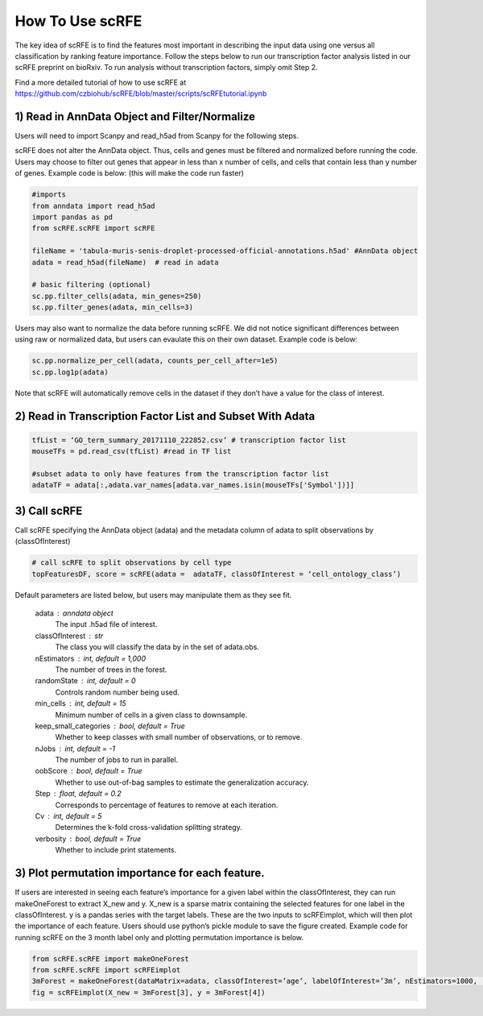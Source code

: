 How To Use scRFE
====================================
The key idea of scRFE is to find the features most important in describing the input data using one versus all classification
by ranking feature importance.
Follow the steps below to run our transcription factor analysis listed in our scRFE preprint on bioRxiv.
To run analysis without transcription factors, simply omit Step 2.

Find a more detailed tutorial of how to use scRFE at https://github.com/czbiohub/scRFE/blob/master/scripts/scRFEtutorial.ipynb

1) **Read in AnnData Object and Filter/Normalize**
~~~~~~~~~~~~~~~~~~~~~~~~~~~~~~~~~~~~~~~~~~~~~~~~~~~~~~~~~~~~~~~~

Users will need to import Scanpy and read_h5ad from Scanpy for the following steps.

scRFE does not alter the AnnData object.
Thus, cells and genes must be filtered and normalized before running the code.
Users may choose to filter out genes that appear in less than x number of cells, and cells that contain less than y number of genes.
Example code is below: (this will make the code run faster)



.. code:: bash

  #imports
  from anndata import read_h5ad
  import pandas as pd
  from scRFE.scRFE import scRFE

  fileName = 'tabula-muris-senis-droplet-processed-official-annotations.h5ad' #AnnData object
  adata = read_h5ad(fileName)  # read in adata

  # basic filtering (optional)
  sc.pp.filter_cells(adata, min_genes=250)
  sc.pp.filter_genes(adata, min_cells=3)

..

Users may also want to normalize the data before running scRFE.
We did not notice significant differences between using raw
or normalized data, but users can evaulate this on their
own dataset. Example code is below:

.. code:: bash

  sc.pp.normalize_per_cell(adata, counts_per_cell_after=1e5)
  sc.pp.log1p(adata)


..

Note that scRFE will automatically remove cells in the dataset if they don’t have a value for the class of interest.

2) **Read in Transcription Factor List and Subset With Adata**
~~~~~~~~~~~~~~~~~~~~~~~~~~~~~~~~~~~~~~~~~~~~~~~~~~~~~~~~~~~~~~~~~~~~~~~~

.. code:: bash


  tfList = ‘GO_term_summary_20171110_222852.csv’ # transcription factor list
  mouseTFs = pd.read_csv(tfList) #read in TF list

  #subset adata to only have features from the transcription factor list
  adataTF = adata[:,adata.var_names[adata.var_names.isin(mouseTFs['Symbol'])]]


..



3) **Call scRFE**
~~~~~~~~~~~~~~~~~~~~~~~~~~~~~~~~~~~~~~~~~~~~~~~~~~~~~~~~~~~~~~~~~~~~~~~~

Call scRFE specifying the AnnData object (adata) and the metadata column of adata
to split observations by (classOfInterest)

.. code:: bash

    # call scRFE to split observations by cell type
    topFeaturesDF, score = scRFE(adata =  adataTF, classOfInterest = ‘cell_ontology_class’)


..


Default parameters are listed below, but users may manipulate them as they see fit.

    adata : anndata object
        The input .h5ad file of interest.
    classOfInterest : str
        The class you will classify the data by in the set of adata.obs.
    nEstimators : int, default = 1,000
        The number of trees in the forest.
    randomState : int, default = 0
        Controls random number being used.
    min_cells : int, default = 15
        Minimum number of cells in a given class to downsample.
    keep_small_categories : bool, default = True
        Whether to keep classes with small number of observations, or to remove.
    nJobs : int, default = -1
        The number of jobs to run in parallel.
    oobScore : bool, default = True
        Whether to use out-of-bag samples to estimate the generalization accuracy.
    Step : float, default = 0.2
        Corresponds to percentage of features to remove at each iteration.
    Cv : int, default = 5
        Determines the k-fold cross-validation splitting strategy.
    verbosity : bool, default = True
        Whether to include print statements.

3) **Plot permutation importance for each feature.**
~~~~~~~~~~~~~~~~~~~~~~~~~~~~~~~~~~~~~~~~~~~~~~~~~~~~~~~~~~~~~~~~~~~~~~~~
If users are interested in seeing each feature’s importance for a given label within the classOfInterest, they can run makeOneForest to extract X_new and y.
X_new is a sparse matrix containing the selected features for one label in the classOfInterest.
y is a pandas series with the target labels. These are the two inputs to scRFEimplot, which will then plot the importance of each feature.
Users should use python’s pickle module to save the figure created.
Example code for running scRFE on the 3 month label only and plotting permutation importance is below.

.. code:: bash

  from scRFE.scRFE import makeOneForest
  from scRFE.scRFE import scRFEimplot
  3mForest = makeOneForest(dataMatrix=adata, classOfInterest=’age’, labelOfInterest=’3m’, nEstimators=1000,  randomState=0,  min_cells=15, keep_small_categories=True,   nJobs=-1, oobScore=True, Step=0.2, Cv=5, verbosity=True)
  fig = scRFEimplot(X_new = 3mForest[3], y = 3mForest[4])



..
